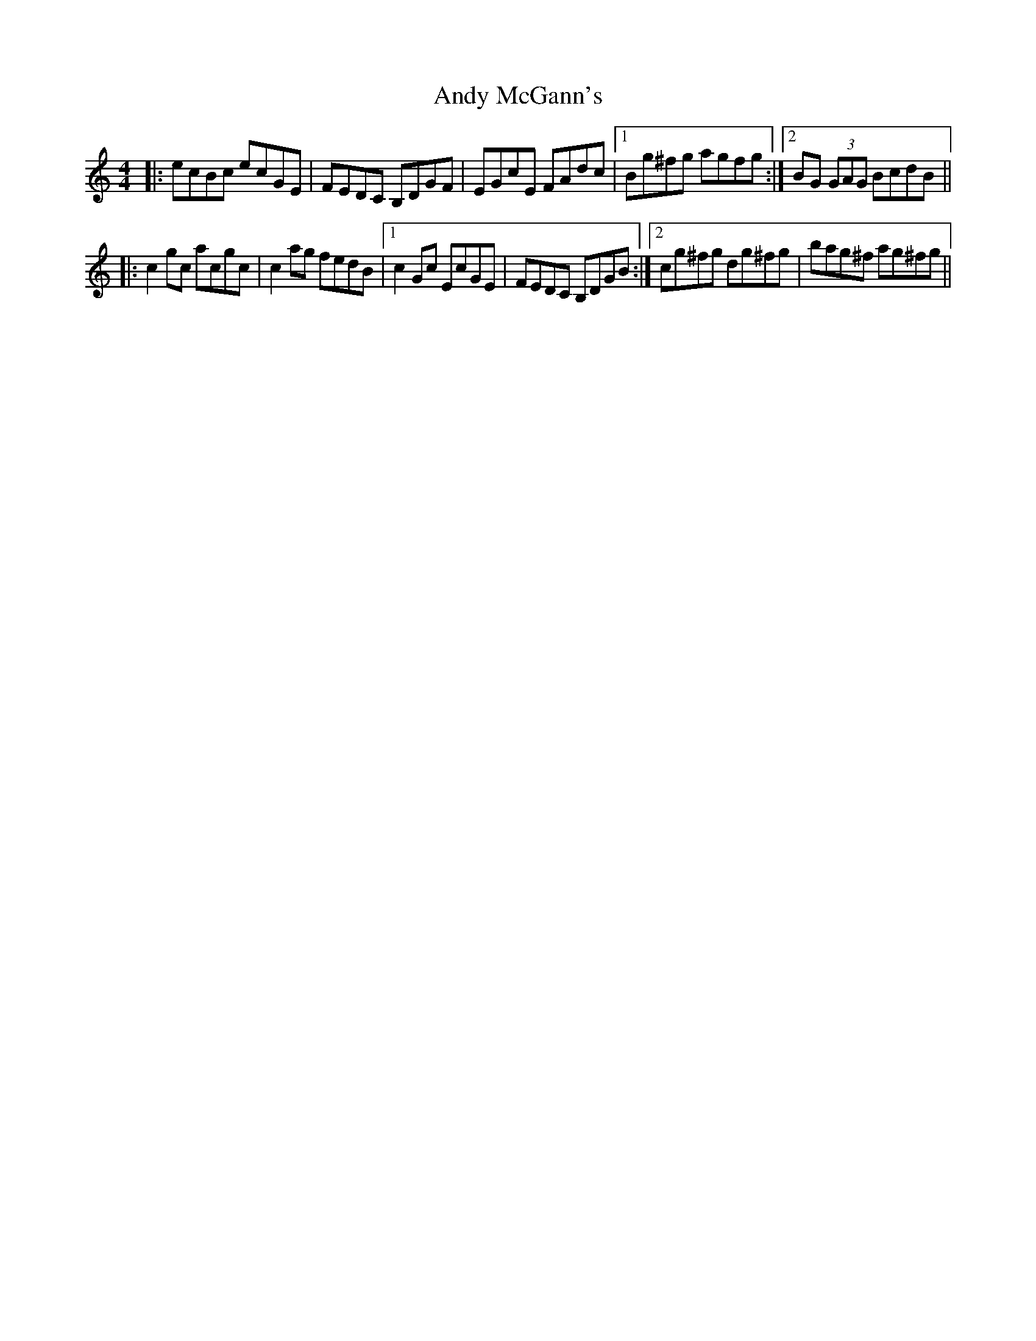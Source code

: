 X: 1515
T: Andy McGann's
R: reel
M: 4/4
K: Cmajor
|:ecBc ecGE|FEDC B,DGF|EGcE FAdc|1 Bg^fg agfg:|2 BG (3GAG BcdB||
|:c2gc acgc|c2ag fedB|1 c2Gc EcGE|FEDC B,DGB:|2 cg^fg dg^fg|bag^f ag^fg||

